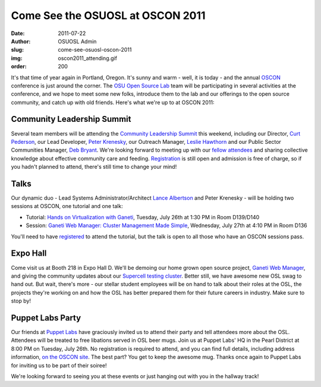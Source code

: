 Come See the OSUOSL at OSCON 2011
=================================
:date: 2011-07-22
:author: OSUOSL Admin
:slug: come-see-osuosl-oscon-2011
:img: oscon2011_attending.gif
:order: 200

It's that time of year again in Portland, Oregon. It's sunny and warm - well, it
is today - and the annual `OSCON`_ conference is just around the corner. The
`OSU Open Source Lab`_ team will be participating in several activities at the
conference, and we hope to meet some new folks, introduce them to the lab and
our offerings to the open source community, and catch up with old friends.
Here's what we're up to at OSCON 2011:

Community Leadership Summit
---------------------------

Several team members will be attending the `Community Leadership Summit`_ this
weekend, including our Director, `Curt Pederson`_, our Lead Developer,
`Peter Krenesky`_, our Outreach Manager, `Leslie Hawthorn`_ and our Public
Sector Communities Manager, `Deb Bryant`_. We're looking forward to meeting up
with our `fellow attendees`_ and sharing collective knowledge about effective
community care and feeding. `Registration`_ is still open and admission is free
of charge, so if you hadn't planned to attend, there's still time to change your
mind!

Talks
-----

Our dynamic duo - Lead Systems Administrator/Architect `Lance Albertson`_ and
Peter Krenesky - will be holding two sessions at OSCON, one tutorial and one
talk:

* Tutorial: `Hands on Virtualization with Ganeti`_, Tuesday, July 26th at 1:30
  PM in Room D139/D140
* Session: `Ganeti Web Manager: Cluster Management Made Simple`_, Wednesday,
  July 27th at 4:10 PM in Room D136

You'll need to have `registered`_ to attend the tutorial, but the talk is open
to all those who have an OSCON sessions pass.

Expo Hall
---------

Come visit us at Booth 218 in Expo Hall D. We'll be demoing our home grown open
source project, `Ganeti Web Manager`_, and giving the community updates about
our `Supercell testing cluster`_. Better still, we have awesome new OSL swag to
hand out. But wait, there's more - our stellar student employees will be on hand
to talk about their roles at the OSL, the projects they're working on and how
the OSL has better prepared them for their future careers in industry. Make sure
to stop by!

Puppet Labs Party
-----------------

Our friends at `Puppet Labs`_ have graciously invited us to attend their party
and tell attendees more about the OSL. Attendees will be treated to free
libations served in OSL beer mugs. Join us at Puppet Labs' HQ in the Pearl
District at 8:00 PM on Tuesday, July 26th. No registration is required to
attend, and you can find full details, including address information,
`on the OSCON site`_. The best part? You get to keep the awesome mug. Thanks
once again to Puppet Labs for inviting us to be part of their soiree!

We're looking forward to seeing you at these events or just hanging out with you
in the hallway track!

.. _OSCON: http://oscon.com/
.. _OSU Open Source Lab: /
.. _Community Leadership Summit: http://communityleadershipsummit.com/
.. _Curt Pederson: http://www.linkedin.com/profile/view?id=4973150
.. _Peter Krenesky: http://twitter.com/kreneskyp
.. _Leslie Hawthorn: http://twitter.com/lhawthorn
.. _Deb Bryant: http://twitter.com/debbryant
.. _fellow attendees: http://www.communityleadershipsummit.com/attendees/
.. _Registration: http://www.communityleadershipsummit.com/register/
.. _Lance Albertson: http://twitter.com/ramereth
.. _Hands on Virtualization with Ganeti: http://www.oscon.com/oscon2011/public/schedule/detail/18544
.. _Ganeti Web Manager\: Cluster Management Made Simple: http://www.oscon.com/oscon2011/public/schedule/detail/18464
.. _registered: https://en.oreilly.com/oscon2011/public/register
.. _Ganeti Web Manager: http://code.osuosl.org/projects/ganeti-webmgr
.. _Supercell testing cluster: http://supercell.osuosl.org/
.. _Puppet Labs: http://www.puppetlabs.com/
.. _on the OSCON site: http://www.oscon.com/oscon2011/public/schedule/detail/20865
